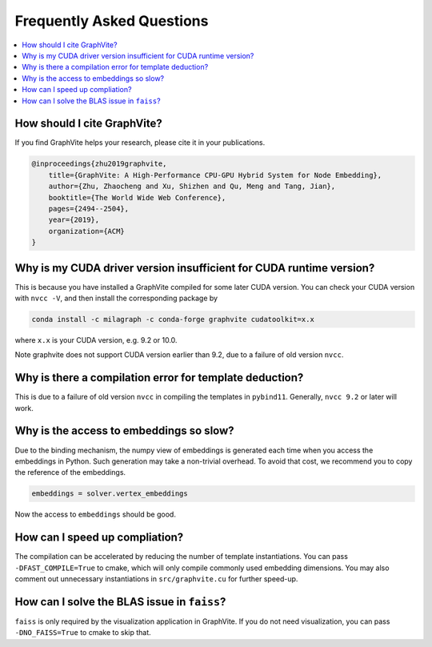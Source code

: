 Frequently Asked Questions
==========================

.. contents::
    :local:

How should I cite GraphVite?
----------------------------

If you find GraphVite helps your research, please cite it in your publications.

.. code-block:: none

    @inproceedings{zhu2019graphvite,
        title={GraphVite: A High-Performance CPU-GPU Hybrid System for Node Embedding},
        author={Zhu, Zhaocheng and Xu, Shizhen and Qu, Meng and Tang, Jian},
        booktitle={The World Wide Web Conference},
        pages={2494--2504},
        year={2019},
        organization={ACM}
    }

Why is my CUDA driver version insufficient for CUDA runtime version?
--------------------------------------------------------------------

This is because you have installed a GraphVite compiled for some later CUDA version.
You can check your CUDA version with ``nvcc -V``, and then install the corresponding
package by

.. code-block:: bash

    conda install -c milagraph -c conda-forge graphvite cudatoolkit=x.x

where ``x.x`` is your CUDA version, e.g. 9.2 or 10.0.

Note graphvite does not support CUDA version earlier than 9.2, due to a failure of
old version ``nvcc``.

Why is there a compilation error for template deduction?
--------------------------------------------------------

This is due to a failure of old version ``nvcc`` in compiling the templates in
``pybind11``. Generally, ``nvcc 9.2`` or later will work.

Why is the access to embeddings so slow?
----------------------------------------

Due to the binding mechanism, the numpy view of embeddings is generated each time
when you access the embeddings in Python. Such generation may take a non-trivial
overhead. To avoid that cost, we recommend you to copy the reference of the
embeddings.

.. code-block:: python

    embeddings = solver.vertex_embeddings

Now the access to ``embeddings`` should be good.

How can I speed up compliation?
-------------------------------

The compilation can be accelerated by reducing the number of template instantiations.
You can pass ``-DFAST_COMPILE=True`` to cmake, which will only compile commonly used
embedding dimensions. You may also comment out unnecessary instantiations in
``src/graphvite.cu`` for further speed-up.

How can I solve the BLAS issue in ``faiss``?
--------------------------------------------

``faiss`` is only required by the visualization application in GraphVite. If you do
not need visualization, you can pass ``-DNO_FAISS=True`` to cmake to skip that.
